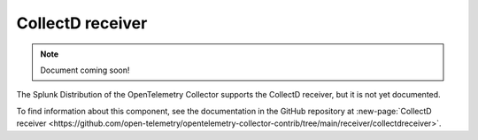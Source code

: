 .. _collectd-receiver:

****************************
CollectD receiver
****************************

.. meta::
      :description: Receives data exported through the CollectD ``write_http`` plugin. Only supports the JSON format.

.. note:: Document coming soon!

The Splunk Distribution of the OpenTelemetry Collector supports the CollectD receiver, but it is not yet documented. 

To find information about this component, see the documentation in the GitHub repository at :new-page:`CollectD receiver <https://github.com/open-telemetry/opentelemetry-collector-contrib/tree/main/receiver/collectdreceiver>`.


